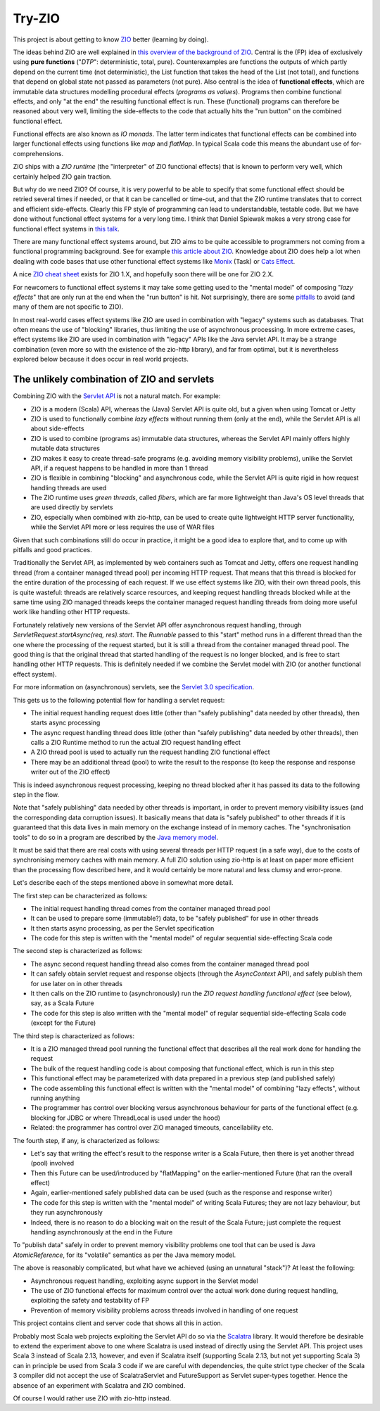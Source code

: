=======
Try-ZIO
=======

This project is about getting to know `ZIO`_ better (learning by doing).

The ideas behind ZIO are well explained in `this overview of the background of ZIO`_. Central is
the (FP) idea of exclusively using **pure functions** ("*DTP*": deterministic, total, pure). Counterexamples
are functions the outputs of which partly depend on the current time (not deterministic), the List
function that takes the head of the List (not total), and functions that depend on global state not passed
as parameters (not pure). Also central is the idea of **functional effects**, which are immutable data
structures modelling procedural effects (*programs as values*). Programs then combine functional effects,
and only "at the end" the resulting functional effect is run. These (functional) programs can therefore
be reasoned about very well, limiting the side-effects to the code that actually hits the "run button"
on the combined functional effect.

Functional effects are also known as *IO monads*. The latter term indicates that functional effects
can be combined into larger functional effects using functions like *map* and *flatMap*. In typical
Scala code this means the abundant use of for-comprehensions.

ZIO ships with a *ZIO runtime* (the "interpreter" of ZIO functional effects) that is known to
perform very well, which certainly helped ZIO gain traction.

But why do we need ZIO? Of course, it is very powerful to be able to specify that some functional effect
should be retried several times if needed, or that it can be cancelled or time-out, and that the ZIO runtime
translates that to correct and efficient side-effects. Clearly this FP style of programming can lead to
understandable, testable code. But we have done without functional effect systems for a very long time.
I think that Daniel Spiewak makes a very strong case for functional effect systems in `this talk`_.

There are many functional effect systems around, but ZIO aims to be quite accessible to programmers
not coming from a functional programming background. See for example `this article about ZIO`_.
Knowledge about ZIO does help a lot when dealing with code bases that use other functional effect
systems like `Monix`_ (Task) or `Cats Effect`_.

A nice `ZIO cheat sheet`_ exists for ZIO 1.X, and hopefully soon there will be one for ZIO 2.X.

For newcomers to functional effect systems it may take some getting used to the "mental model"
of composing "*lazy effects*" that are only run at the end when the "run button" is hit. Not
surprisingly, there are some `pitfalls`_ to avoid (and many of them are not specific to ZIO).

In most real-world cases effect systems like ZIO are used in combination with "legacy" systems
such as databases. That often means the use of "blocking" libraries, thus limiting the use of
asynchronous processing. In more extreme cases, effect systems like ZIO are used in combination
with "legacy" APIs like the Java servlet API. It may be a strange combination (even more so with
the existence of the zio-http library), and far from optimal, but it is nevertheless explored below
because it does occur in real world projects.

The unlikely combination of ZIO and servlets
============================================

Combining ZIO with the `Servlet API`_ is not a natural match. For example:

* ZIO is a modern (Scala) API, whereas the (Java) Servlet API is quite old, but a given when using Tomcat or Jetty
* ZIO is used to functionally combine *lazy effects* without running them (only at the end), while the Servlet API is all about side-effects
* ZIO is used to combine (programs as) immutable data structures, whereas the Servlet API mainly offers highly mutable data structures
* ZIO makes it easy to create thread-safe programs (e.g. avoiding memory visibility problems), unlike the Servlet API, if a request happens to be handled in more than 1 thread
* ZIO is flexible in combining "blocking" and asynchronous code, while the Servlet API is quite rigid in how request handling threads are used
* The ZIO runtime uses *green threads*, called *fibers*, which are far more lightweight than Java's OS level threads that are used directly by servlets
* ZIO, especially when combined with zio-http, can be used to create quite lightweight HTTP server functionality, while the Servlet API more or less requires the use of WAR files

Given that such combinations still do occur in practice, it might be a good idea to explore that, and to come up with pitfalls
and good practices.

Traditionally the Servlet API, as implemented by web containers such as Tomcat and Jetty, offers one request handling thread
(from a container managed thread pool) per incoming HTTP request. That means that this thread is blocked for the entire
duration of the processing of each request. If we use effect systems like ZIO, with their own thread pools, this is quite
wasteful: threads are relatively scarce resources, and keeping request handling threads blocked while at the same time
using ZIO managed threads keeps the container managed request handling threads from doing more useful work like handling
other HTTP requests.

Fortunately relatively new versions of the Servlet API offer asynchronous request handling, through *ServletRequest.startAsync(req, res).start*.
The *Runnable* passed to this "start" method runs in a different thread than the one where the processing of the request started,
but it is still a thread from the container managed thread pool. The good thing is that the original thread that started handling
of the request is no longer blocked, and is free to start handling other HTTP requests. This is definitely needed if we combine
the Servlet model with ZIO (or another functional effect system).

For more information on (asynchronous) servlets, see the `Servlet 3.0 specification`_.

This gets us to the following potential flow for handling a servlet request:

* The initial request handling request does little (other than "safely publishing" data needed by other threads), then starts async processing
* The async request handling thread does little (other than "safely publishing" data needed by other threads), then calls a ZIO Runtime method to run the actual ZIO request handling effect
* A ZIO thread pool is used to actually run the request handling ZIO functional effect
* There may be an additional thread (pool) to write the result to the response (to keep the response and response writer out of the ZIO effect)

This is indeed asynchronous request processing, keeping no thread blocked after it has passed its data to the following step in the flow.

Note that "safely publishing" data needed by other threads is important, in order to prevent memory visibility issues (and the corresponding
data corruption issues). It basically means that data is "safely published" to other threads if it is guaranteed that this data
lives in main memory on the exchange instead of in memory caches. The "synchronisation tools" to do so in a program are described
by the `Java memory model`_.

It must be said that there are real costs with using several threads per HTTP request (in a safe way), due to the costs of
synchronising memory caches with main memory. A full ZIO solution using zio-http is at least on paper more efficient than
the processing flow described here, and it would certainly be more natural and less clumsy and error-prone.

Let's describe each of the steps mentioned above in somewhat more detail.

The first step can be characterized as follows:

* The initial request handling thread comes from the container managed thread pool
* It can be used to prepare some (immutable?) data, to be "safely published" for use in other threads
* It then starts async processing, as per the Servlet specification
* The code for this step is written with the "mental model" of regular sequential side-effecting Scala code

The second step is characterized as follows:

* The async second request handling thread also comes from the container managed thread pool
* It can safely obtain servlet request and response objects (through the *AsyncContext* API), and safely publish them for use later on in other threads
* It then calls on the ZIO runtime to (asynchronously) run the *ZIO request handling functional effect* (see below), say, as a Scala Future
* The code for this step is also written with the "mental model" of regular sequential side-effecting Scala code (except for the Future)

The third step is characterized as follows:

* It is a ZIO managed thread pool running the functional effect that describes all the real work done for handling the request
* The bulk of the request handling code is about composing that functional effect, which is run in this step
* This functional effect may be parameterized with data prepared in a previous step (and published safely)
* The code assembling this functional effect is written with the "mental model" of combining "lazy effects", without running anything
* The programmer has control over blocking versus asynchronous behaviour for parts of the functional effect (e.g. blocking for JDBC or where ThreadLocal is used under the hood)
* Related: the programmer has control over ZIO managed timeouts, cancellability etc.

The fourth step, if any, is characterized as follows:

* Let's say that writing the effect's result to the response writer is a Scala Future, then there is yet another thread (pool) involved
* Then this Future can be used/introduced by "flatMapping" on the earlier-mentioned Future (that ran the overall effect)
* Again, earlier-mentioned safely published data can be used (such as the response and response writer)
* The code for this step is written with the "mental model" of writing Scala Futures; they are not lazy behaviour, but they run asynchronously
* Indeed, there is no reason to do a blocking wait on the result of the Scala Future; just complete the request handling asynchronously at the end in the Future

To "publish data" safely in order to prevent memory visibility problems one tool that can be used is Java *AtomicReference*,
for its "volatile" semantics as per the Java memory model.

The above is reasonably complicated, but what have we achieved (using an unnatural "stack")? At least the following:

* Asynchronous request handling, exploiting async support in the Servlet model
* The use of ZIO functional effects for maximum control over the actual work done during request handling, exploiting the safety and testability of FP
* Prevention of memory visibility problems across threads involved in handling of one request

This project contains client and server code that shows all this in action.

Probably most Scala web projects exploiting the Servlet API do so via the `Scalatra`_ library.
It would therefore be desirable to extend the experiment above to one where Scalatra is used instead
of directly using the Servlet API. This project uses Scala 3 instead of Scala 2.13, however, and even
if Scalatra itself (supporting Scala 2.13, but not yet supporting Scala 3) can in principle be used
from Scala 3 code if we are careful with dependencies, the quite strict type checker of the Scala 3
compiler did not accept the use of ScalatraServlet and FutureSupport as Servlet super-types together.
Hence the absence of an experiment with Scalatra and ZIO combined.

Of course I would rather use ZIO with zio-http instead.

.. _`ZIO`: https://zio.dev/
.. _`this overview of the background of ZIO`: https://zio.dev/next/overview/overview_background
.. _`this talk`: https://www.youtube.com/watch?v=qgfCmQ-2tW0
.. _`this article about ZIO`: https://degoes.net/articles/zio-environment
.. _`Monix`: https://monix.io/
.. _`ZIO cheat sheet`: https://github.com/ghostdogpr/zio-cheatsheet
.. _`Cats Effect`: https://typelevel.org/cats-effect/
.. _`pitfalls`: https://medium.com/wix-engineering/5-pitfalls-to-avoid-when-starting-to-work-with-zio-adefdc7d2d5c
.. _`Servlet API`: https://docs.oracle.com/javaee/7/api/javax/servlet/Servlet.html
.. _`Servlet 3.0 specification`: https://download.oracle.com/otn-pub/jcp/servlet-3.0-fr-eval-oth-JSpec/servlet-3_0-final-spec.pdf?AuthParam=1649020004_9b8b66cbc7374c0e8306cd6aa308d164
.. _`Java memory model`: https://www.cs.rice.edu/~johnmc/comp522/lecture-notes/COMP522-2019-Java-Memory-Model.pdf
.. _`Scalatra`: https://scalatra.org/
